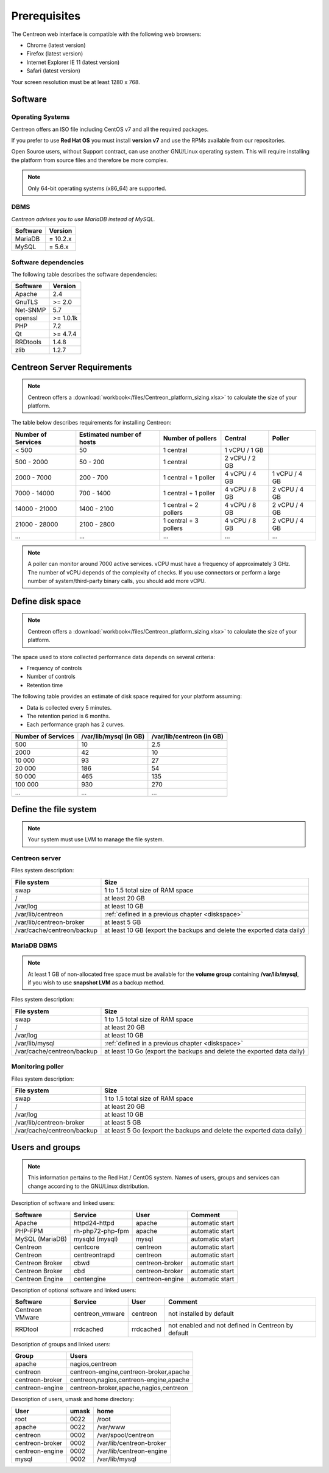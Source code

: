 =============
Prerequisites
=============

The Centreon web interface is compatible with the following web browsers:

* Chrome (latest version)
* Firefox (latest version)
* Internet Explorer IE 11 (latest version)
* Safari (latest version)

Your screen resolution must be at least 1280 x 768.

********
Software
********

Operating Systems
=================

Centreon offers an ISO file including CentOS v7 and all the required packages.

If you prefer to use **Red Hat OS** you must install **version v7**
and use the RPMs available from our repositories.

Open Source users, without Support contract, can use another GNU/Linux operating system.
This will require installing the platform from source files and therefore be more complex.

.. note::
    Only 64-bit operating systems (x86_64) are supported.

DBMS
====

*Centreon advises you to use MariaDB instead of MySQL.*

+----------+------------+
| Software | Version    |
+==========+============+
| MariaDB  | = 10.2.x   |
+----------+------------+
| MySQL    | = 5.6.x    |
+----------+------------+

Software dependencies
=====================

The following table describes the software dependencies:

+----------+------------------+
| Software | Version          |
+==========+==================+
| Apache   | 2.4              |
+----------+------------------+
| GnuTLS   | >= 2.0           |
+----------+------------------+
| Net-SNMP | 5.7              |
+----------+------------------+
| openssl  | >= 1.0.1k        |
+----------+------------------+
| PHP      | 7.2              |
+----------+------------------+
| Qt       | >= 4.7.4         |
+----------+------------------+
| RRDtools | 1.4.8            |
+----------+------------------+
| zlib     | 1.2.7            |
+----------+------------------+

****************************
Centreon Server Requirements
****************************

.. note::
    Centreon offers a :download:`workbook</files/Centreon_platform_sizing.xlsx>`
    to calculate the size of your platform.

The table below describes requirements for installing Centreon:

+----------------------+-----------------------------+--------------------------+----------------+---------------+
|  Number of Services  |  Estimated number of hosts  |  Number of pollers       |  Central       |  Poller       |
+======================+=============================+==========================+================+===============+
|           < 500      |             50              |        1 central         |  1 vCPU / 1 GB |               |
+----------------------+-----------------------------+--------------------------+----------------+---------------+
|       500 - 2000     |           50 - 200          |        1 central         |  2 vCPU / 2 GB |               |
+----------------------+-----------------------------+--------------------------+----------------+---------------+
|      2000 - 7000     |          200 - 700          |  1 central + 1 poller    |  4 vCPU / 4 GB | 1 vCPU / 4 GB |
+----------------------+-----------------------------+--------------------------+----------------+---------------+
|      7000 - 14000    |          700 - 1400         |  1 central + 1 poller    |  4 vCPU / 8 GB | 2 vCPU / 4 GB |
+----------------------+-----------------------------+--------------------------+----------------+---------------+
|     14000 - 21000    |         1400 - 2100         |  1 central + 2 pollers   |  4 vCPU / 8 GB | 2 vCPU / 4 GB |
+----------------------+-----------------------------+--------------------------+----------------+---------------+
|     21000 - 28000    |         2100 - 2800         |  1 central + 3 pollers   |  4 vCPU / 8 GB | 2 vCPU / 4 GB |
+----------------------+-----------------------------+--------------------------+----------------+---------------+
|         ...          |             ...             |            ...           |       ...      |       ...     |
+----------------------+-----------------------------+--------------------------+----------------+---------------+

.. note::
    A poller can monitor around 7000 active services.
    vCPU must have a frequency of approximately 3 GHz. The number of vCPU depends of the
    complexity of checks. If you use connectors or perform a large number of
    system/third-party binary calls, you should add more vCPU.

.. _diskspace:

*****************
Define disk space
*****************

.. note::
    Centreon offers a :download:`workbook</files/Centreon_platform_sizing.xlsx>`
    to calculate the size of your platform.

The space used to store collected performance data depends on several criteria:

* Frequency of controls
* Number of controls
* Retention time

The following table provides an estimate of disk space required for your platform assuming:

* Data is collected every 5 minutes.
* The retention period is 6 months.
* Each performance graph has 2 curves.

+--------------------+------------------------+---------------------------+
| Number of Services | /var/lib/mysql (in GB) | /var/lib/centreon (in GB) |
+====================+========================+===========================+
| 500                | 10                     | 2.5                       |
+--------------------+------------------------+---------------------------+
| 2000               | 42                     | 10                        |
+--------------------+------------------------+---------------------------+
| 10 000             | 93                     | 27                        |
+--------------------+------------------------+---------------------------+
| 20 000             | 186                    | 54                        |
+--------------------+------------------------+---------------------------+
| 50 000             | 465                    | 135                       |
+--------------------+------------------------+---------------------------+
| 100 000            | 930                    | 270                       |
+--------------------+------------------------+---------------------------+
| ...                | ...                    | ...                       |
+--------------------+------------------------+---------------------------+

***********************
Define the file system
***********************

.. note::
    Your system must use LVM to manage the file system.

Centreon server
===============

Files system description:

+----------------------------+------------------------------------------------------------------------------------------------------------+
| File system                | Size                                                                                                       |
+============================+============================================================================================================+
| swap                       | 1 to 1.5 total size of RAM space                                                                           |
+----------------------------+------------------------------------------------------------------------------------------------------------+
| /                          | at least 20 GB                                                                                             |
+----------------------------+------------------------------------------------------------------------------------------------------------+
| /var/log                   | at least 10 GB                                                                                             |
+----------------------------+------------------------------------------------------------------------------------------------------------+
| /var/lib/centreon          | :ref:`defined in a previous chapter <diskspace>`                                                           |
+----------------------------+------------------------------------------------------------------------------------------------------------+
| /var/lib/centreon-broker   | at least 5 GB                                                                                              |
+----------------------------+------------------------------------------------------------------------------------------------------------+
| /var/cache/centreon/backup | at least 10 GB (export the backups and delete the exported data daily)                                     |
+----------------------------+------------------------------------------------------------------------------------------------------------+

MariaDB DBMS
============

.. note::
    At least 1 GB of non-allocated free space must be available for the **volume group**
    containing **/var/lib/mysql**, if you wish to use **snapshot LVM** as a
    backup method.

Files system description:

+----------------------------+------------------------------------------------------------------------------------------------------------+
| File system                | Size                                                                                                       |
+============================+============================================================================================================+
| swap                       | 1 to 1.5 total size of RAM space                                                                           |
+----------------------------+------------------------------------------------------------------------------------------------------------+
| /                          | at least 20 GB                                                                                             |
+----------------------------+------------------------------------------------------------------------------------------------------------+
| /var/log                   | at least 10 GB                                                                                             |
+----------------------------+------------------------------------------------------------------------------------------------------------+
| /var/lib/mysql             | :ref:`defined in a previous chapter <diskspace>`                                                           |
+----------------------------+------------------------------------------------------------------------------------------------------------+
| /var/cache/centreon/backup | at least 10 Go (export the backups and delete the exported data daily)                                     |
+----------------------------+------------------------------------------------------------------------------------------------------------+

Monitoring poller
=================

Files system description:

+----------------------------+------------------------------------------------------------------------------------------------------------+
| File system                | Size                                                                                                       |
+============================+============================================================================================================+
| swap                       | 1 to 1.5 total size of RAM space                                                                           |
+----------------------------+------------------------------------------------------------------------------------------------------------+
| /                          | at least 20 GB                                                                                             |
+----------------------------+------------------------------------------------------------------------------------------------------------+
| /var/log                   | at least 10 GB                                                                                             |
+----------------------------+------------------------------------------------------------------------------------------------------------+
| /var/lib/centreon-broker   | at least 5 GB                                                                                              |
+----------------------------+------------------------------------------------------------------------------------------------------------+
| /var/cache/centreon/backup | at least 5 Go (export the backups and delete the exported data daily)                                      |
+----------------------------+------------------------------------------------------------------------------------------------------------+

****************
Users and groups
****************

.. note::
    This information pertains to the Red Hat / CentOS system.
    Names of users, groups and services can change according to the GNU/Linux distribution.

Description of software and linked users:

+-----------------+------------------+-----------------+-----------------------+
| Software        | Service          | User            | Comment               |
+=================+==================+=================+=======================+
| Apache          | httpd24-httpd    | apache          | automatic start       |
+-----------------+------------------+-----------------+-----------------------+
| PHP-FPM         | rh-php72-php-fpm | apache          | automatic start       |
+-----------------+------------------+-----------------+-----------------------+
| MySQL (MariaDB) | mysqld (mysql)   | mysql           | automatic start       |
+-----------------+------------------+-----------------+-----------------------+
| Centreon        | centcore         | centreon        | automatic start       |
+-----------------+------------------+-----------------+-----------------------+
| Centreon        | centreontrapd    | centreon        | automatic start       |
+-----------------+------------------+-----------------+-----------------------+
| Centreon Broker | cbwd             | centreon-broker | automatic start       |
+-----------------+------------------+-----------------+-----------------------+
| Centreon Broker | cbd              | centreon-broker | automatic start       |
+-----------------+------------------+-----------------+-----------------------+
| Centreon Engine | centengine       | centreon-engine | automatic start       |
+-----------------+------------------+-----------------+-----------------------+

Description of optional software and linked users:

+-----------------+-----------------+-----------------+------------------------------------------------------+
| Software        | Service         | User            | Comment                                              |
+=================+=================+=================+======================================================+
| Centreon VMware | centreon_vmware | centreon        | not installed by default                             |
+-----------------+-----------------+-----------------+------------------------------------------------------+
| RRDtool         | rrdcached       | rrdcached       | not enabled and not defined in Centreon by default   |
+-----------------+-----------------+-----------------+------------------------------------------------------+

Description of groups and linked users:

+-----------------+----------------------------------------+
| Group           | Users                                  |
+=================+========================================+
| apache          | nagios,centreon                        |
+-----------------+----------------------------------------+
| centreon        | centreon-engine,centreon-broker,apache |
+-----------------+----------------------------------------+
| centreon-broker | centreon,nagios,centreon-engine,apache |
+-----------------+----------------------------------------+
| centreon-engine | centreon-broker,apache,nagios,centreon |
+-----------------+----------------------------------------+

Description of users, umask and home directory:

+-----------------+-------+--------------------------+
| User            | umask | home                     |
+=================+=======+==========================+
| root            | 0022  | /root                    |
+-----------------+-------+--------------------------+
| apache          | 0022  | /var/www                 |
+-----------------+-------+--------------------------+
| centreon        | 0002  | /var/spool/centreon      |
+-----------------+-------+--------------------------+
| centreon-broker | 0002  | /var/lib/centreon-broker |
+-----------------+-------+--------------------------+
| centreon-engine | 0002  | /var/lib/centreon-engine |
+-----------------+-------+--------------------------+
| mysql           | 0002  | /var/lib/mysql           |
+-----------------+-------+--------------------------+
